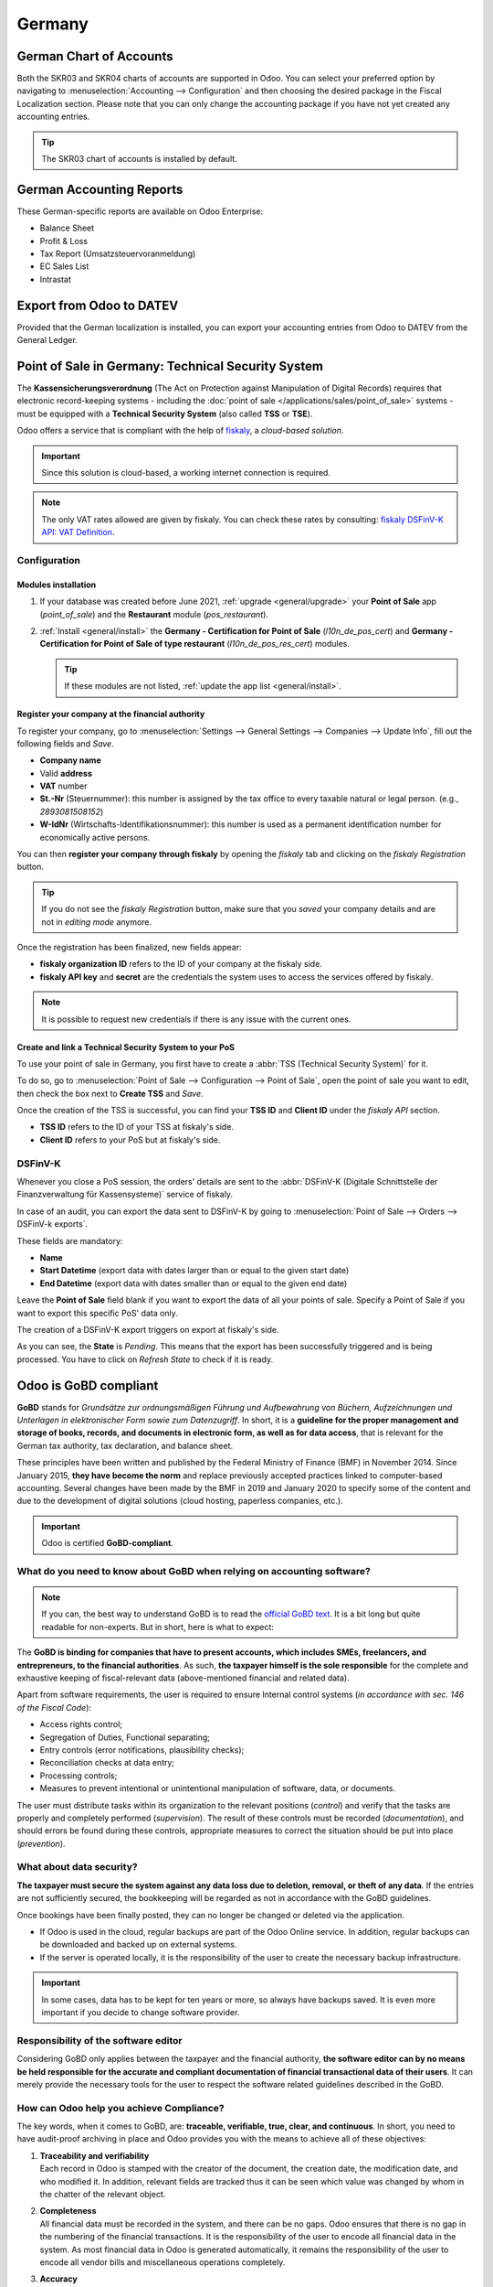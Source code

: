 =======
Germany
=======

German Chart of Accounts
========================

Both the SKR03 and SKR04 charts of accounts are supported in Odoo. You can select your
preferred option by navigating to :menuselection:`Accounting --> Configuration` and then
choosing the desired package in the Fiscal Localization section. Please note that you can
only change the accounting package if you have not yet created any accounting entries.

.. tip::

    The SKR03 chart of accounts is installed by default.

German Accounting Reports
=========================

These German-specific reports are available on Odoo Enterprise:

- Balance Sheet
- Profit & Loss
- Tax Report (Umsatzsteuervoranmeldung)
- EC Sales List
- Intrastat

Export from Odoo to DATEV
=========================

Provided that the German localization is installed, you can export your accounting entries
from Odoo to DATEV from the General Ledger.

.. _germany/pos:

Point of Sale in Germany: Technical Security System
===================================================

The **Kassensicherungsverordnung** (The Act on Protection against Manipulation of Digital Records)
requires that electronic record-keeping systems - including the :doc:`point of sale
</applications/sales/point_of_sale>` systems - must be equipped with a **Technical Security System**
(also called **TSS** or **TSE**).

Odoo offers a service that is compliant with the help of `fiskaly <https://fiskaly.com>`_, a
*cloud-based solution*.

.. important::
   Since this solution is cloud-based, a working internet connection is required.

.. note::
   The only VAT rates allowed are given by fiskaly. You can check these rates by consulting:
   `fiskaly DSFinV-K API: VAT Definition
   <https://developer.fiskaly.com/api/dsfinvk/v0/#tag/VAT-Definition>`_.

Configuration
-------------

Modules installation
~~~~~~~~~~~~~~~~~~~~

#. If your database was created before June 2021, :ref:`upgrade <general/upgrade>` your **Point of
   Sale** app (`point_of_sale`) and the **Restaurant** module (`pos_restaurant`).
#. :ref:`Install <general/install>` the **Germany - Certification for Point of Sale**
   (`l10n_de_pos_cert`) and **Germany - Certification for Point of Sale of type restaurant**
   (`l10n_de_pos_res_cert`) modules.

   .. tip::
      If these modules are not listed, :ref:`update the app list <general/install>`.

.. image:: germany/pos-upgrade.png
   :align: center
   :alt: Upgrading Odoo Point of Sale from the Apps dashboard

Register your company at the financial authority
~~~~~~~~~~~~~~~~~~~~~~~~~~~~~~~~~~~~~~~~~~~~~~~~

To register your company, go to :menuselection:`Settings --> General Settings --> Companies -->
Update Info`, fill out the following fields and *Save*.

- **Company name**
- Valid **address**
- **VAT** number
- **St.-Nr** (Steuernummer): this number is assigned by the tax office to every taxable natural or
  legal person. (e.g., `2893081508152`)
- **W-IdNr** (Wirtschafts-Identifikationsnummer): this number is used as a permanent
  identification number for economically active persons.

You can then **register your company through fiskaly** by opening the *fiskaly* tab and clicking on
the *fiskaly Registration* button.

.. image:: germany/fiskaly-registration.png
   :align: center
   :alt: Button to register a company through fiskaly in Odoo

.. tip::
   If you do not see the *fiskaly Registration* button, make sure that you *saved* your company
   details and are not in *editing mode* anymore.

Once the registration has been finalized, new fields appear:

- **fiskaly organization ID** refers to the ID of your company at the fiskaly side.
- **fiskaly API key** and **secret** are the credentials the system uses to access the services
  offered by fiskaly.

.. image:: germany/fiskaly-keys.png
   :align: center
   :alt: fiskaly keys as displayed on Odoo

.. note::
   It is possible to request new credentials if there is any issue with the current ones.

Create and link a Technical Security System to your PoS
~~~~~~~~~~~~~~~~~~~~~~~~~~~~~~~~~~~~~~~~~~~~~~~~~~~~~~~

.. image:: germany/create-tss.png
   :align: right
   :alt: Create TSS option from a point of sale

To use your point of sale in Germany, you first have to create a :abbr:`TSS (Technical Security
System)` for it.

To do so, go to :menuselection:`Point of Sale --> Configuration --> Point of Sale`, open the point
of sale you want to edit, then check the box next to **Create TSS** and *Save*.

.. image:: germany/tss-ids.png
   :align: right
   :alt: Example of TSS ID and Client ID from fiskaly in Odoo Point of Sale

Once the creation of the TSS is successful, you can find your **TSS ID** and **Client ID** under the
*fiskaly API* section.

- **TSS ID** refers to the ID of your TSS at fiskaly's side.
- **Client ID** refers to your PoS but at fiskaly's side.

DSFinV-K
--------

.. image:: germany/dsfinv-k-export.png
   :align: right
   :alt: Menu to export DSFinV-K

Whenever you close a PoS session, the orders' details are sent to the :abbr:`DSFinV-K (Digitale
Schnittstelle der Finanzverwaltung für Kassensysteme)` service of fiskaly.

In case of an audit, you can export the data sent to DSFinV-K by going to :menuselection:`Point of
Sale --> Orders --> DSFinV-k exports`.

These fields are mandatory:

- **Name**
- **Start Datetime** (export data with dates larger than or equal to the given start date)
- **End Datetime** (export data with dates smaller than or equal to the given end date)

Leave the **Point of Sale** field blank if you want to export the data of all your points of sale.
Specify a Point of Sale if you want to export this specific PoS' data only.

The creation of a DSFinV-K export triggers on export at fiskaly's side.

.. image:: germany/dsfinv-k-export-fields.png
   :align: center
   :alt: Pending DSFinV-K export on Odoo

As you can see, the **State** is *Pending*. This means that the export has been successfully
triggered and is being processed. You have to click on *Refresh State* to check if it is ready.

.. _germany/gobd:

Odoo is GoBD compliant
======================

**GoBD** stands for *Grundsätze zur ordnungsmäßigen Führung und Aufbewahrung von Büchern,
Aufzeichnungen und Unterlagen in elektronischer Form sowie zum Datenzugriff*.
In short, it is a **guideline for the proper management and storage of books, records, and documents
in electronic form, as well as for data access**, that is relevant for the German tax authority, tax
declaration, and balance sheet.

These principles have been written and published by the Federal Ministry of Finance (BMF) in
November 2014. Since January 2015, **they have become the norm** and replace previously accepted
practices linked to computer-based accounting. Several changes have been made by the BMF in 2019 and
January 2020 to specify some of the content and due to the development of digital solutions (cloud
hosting, paperless companies, etc.).

.. important::
   Odoo is certified **GoBD-compliant**.

What do you need to know about GoBD when relying on accounting software?
------------------------------------------------------------------------

.. note::
   If you can, the best way to understand GoBD is to read the `official GoBD text
   <https://ao.bundesfinanzministerium.de/ao/2021/Anhaenge/BMF-Schreiben-und-gleichlautende-Laendererlasse/Anhang-64/anhang-64.html>`_.
   It is a bit long but quite readable for non-experts. But in short, here is what to expect:

The **GoBD is binding for companies that have to present accounts, which includes SMEs, freelancers,
and entrepreneurs, to the financial authorities**. As such, **the taxpayer himself is the sole
responsible** for the complete and exhaustive keeping of fiscal-relevant data (above-mentioned
financial and related data).

Apart from software requirements, the user is required to ensure Internal control systems (*in
accordance with sec. 146 of the Fiscal Code*):

- Access rights control;
- Segregation of Duties, Functional separating;
- Entry controls (error notifications, plausibility checks);
- Reconciliation checks at data entry;
- Processing controls;
- Measures to prevent intentional or unintentional manipulation of software, data, or documents.

The user must distribute tasks within its organization to the relevant positions (*control*) and
verify that the tasks are properly and completely performed (*supervision*). The result of these
controls must be recorded (*documentation*), and should errors be found during these controls,
appropriate measures to correct the situation should be put into place (*prevention*).

What about data security?
-------------------------

**The taxpayer must secure the system against any data loss due to  deletion, removal, or theft of
any data**. If the  entries are not sufficiently secured, the bookkeeping will be regarded as not in
accordance with the GoBD guidelines.

Once bookings have been finally posted, they can no longer be changed or deleted via the
application.

- If Odoo is used in the cloud, regular backups are part of the Odoo Online service. In addition,
  regular backups can be downloaded and backed up on external systems.

  .. seealso::
     `Odoo Cloud Hosting - Service Level Agreement <https://www.odooo.com/cloud-sla>`_

- If the server is operated locally, it is the responsibility of the user to create the necessary
  backup infrastructure.

.. important::
   In some cases, data has to be kept for ten years or more, so always have backups saved. It is
   even more important if you decide to change software provider.

Responsibility of the software editor
-------------------------------------

Considering GoBD only applies between the taxpayer and the financial authority, **the software
editor can by no means be held responsible for the accurate and compliant documentation of financial
transactional data of their users**. It can  merely provide the necessary tools for the  user to
respect the software related guidelines described in the GoBD.

How can Odoo help you achieve Compliance?
-----------------------------------------

The key words, when it comes to GoBD, are: **traceable, verifiable, true, clear, and continuous**.
In short, you need to have audit-proof archiving in place and Odoo provides you with the means to
achieve all of these objectives:

#. | **Traceability and verifiability**
   | Each record in Odoo is stamped with the creator of the document, the creation date, the
     modification date, and who modified it. In addition, relevant fields are tracked thus it can be
     seen which value was changed by whom in the chatter of the relevant object.
#. | **Completeness**
   | All financial data must be recorded in the system, and there can be no gaps. Odoo ensures that
     there is no gap in the numbering of the financial transactions. It is the responsibility of the
     user to encode all financial data in  the system. As most financial data in  Odoo is generated
     automatically, it remains the responsibility of the user to encode all vendor bills and
     miscellaneous operations completely.
#. | **Accuracy**
   | Odoo ensures with the correct configuration that the  correct accounts are used. In addition,
     the control mechanisms between purchase orders and sales orders and their respective invoices
     reflect the business reality. It is the  responsibility of the user to scan and  attach the
     paper-based vendor bill to the respective record in Odoo. *Odoo Document helps you automate
     this task*.
#. | **Timely booking and record-keeping**
   | As most financial data in Odoo is generated by the transactional objects (for example, the
     invoice is booked at confirmation), Odoo ensures out-of-the-box timely record-keeping. It is
     the responsibility of the user to encode all incoming vendor bills in a timely manner, as well
     as the miscellaneous operations.
#. | **Order**
   | Financial data stored in Odoo is per definition ordered and can be reordered according to most
     fields present in the model. A specific ordering is not enforced by the GoBD, but the system
     must ensure that a given financial transaction can be quickly found by a third-party expert.
     Odoo ensures this out-of-the-box.
#. | **Inalterability**
   | With the German Odoo localization, Odoo is in standard configured in such a way that the
     inalterability clause can be adhered to without any further customization.

Do you need a GoBD-Export?
--------------------------

In the case of fiscal control, the fiscal authority can request three levels of access to the
accounting system (Z1, Z2, Z3). These levels vary from direct access to the interface to the
handover of the financial data on a storage device.

In case of a handover of the financial data on a storage device, the format is **not** enforced by
the GoBD. It can be, for example, in XLS, CSV, XML, Lotus 123, SAP-format, AS/400-format, or else.
Odoo supports the CSV and XLS-export of financial data out-of-the-box. The GoBD **recommends** the
export in a specific XML-based GoBD-format (see "Ergänzende Informationen zur
Datenträgerüberlassung" §3) but it is not binding.

What is the role and meaning of the compliance certification?
-------------------------------------------------------------

The GoBD clearly states that due to the nature of a state of the art accounting software, their
configuration possibilities, changing nature, and various forms of use, **no legally binding
certification can be given**, nor can the software be made liable towards a public authority.
Third-party certificates can indeed have **an informative value** for customers to make software
buying decisions but are by no means legally binding or of any other legal value (A. 12, § 181).

A GoBD certificate states nothing more than that if you use the software according to its
guidelines, the software will not refrain you from respecting the GoBD.  These certifications are
very expensive in terms of time and cost, and their value is very relative. Thus we focus our
efforts on ensuring GoBD compliance rather than pay for a marketing tool which does not, however,
offer our customer any legal certainty.

.. important::
   The BMF actually states the following in the `Official GoBD text
   <https://ao.bundesfinanzministerium.de/ao/2021/Anhaenge/BMF-Schreiben-und-gleichlautende-Laendererlasse/Anhang-64/anhang-64.html>`_:

   - 180. Positive attestations on the correctness of the bookkeeping - and thus on the correctness
     of IT-based bookkeeping systems - are not issued either in the context of a tax field audit or
     in the context of binding information.
   - 181. "Certificates" or "attestations" from third parties can serve as a decision criterion for
     the company when selecting a software product, but develop from the in margin no. 179 is not
     binding on the tax authorities.

   .. note::
      The previous content was `automatically translated from German with Google Translate
      <https://translate.google.com/?sl=de&tl=en&text=180.%0APositivtestate%20zur%20Ordnungsm%C3%A4%C3%9Figkeit%20der%20Buchf%C3%BChrung%20-%20und%20damit%20zur%20Ordnungsm%C3%A4%C3%9Figkeit%20DV-gest%C3%BCtzter%20Buchf%C3%BChrungssysteme%20-%20werden%20weder%20im%20Rahmen%20einer%20steuerlichen%20Au%C3%9Fenpr%C3%BCfung%20noch%20im%20Rahmen%20einer%20verbindlichen%20Auskunft%20erteilt.%0A%0A181.%0A%E2%80%9EZertifikate%E2%80%9C%20oder%20%E2%80%9ETestate%E2%80%9C%20Dritter%20k%C3%B6nnen%20bei%20der%20Auswahl%20eines%20Softwareproduktes%20dem%20Unternehmen%20als%20Entscheidungskriterium%20dienen%2C%20entfalten%20jedoch%20aus%20den%20in%20Rz.%20179%20genannten%20Gr%C3%BCnden%20gegen%C3%BCber%20der%20Finanzbeh%C3%B6rde%20keine%20Bindungswirkung.%20&op=translate>`_.


What happens if you are not compliant?
--------------------------------------

In the event of an infringement, you can expect a fine but also a court order demanding the
implementation of specific measures.

